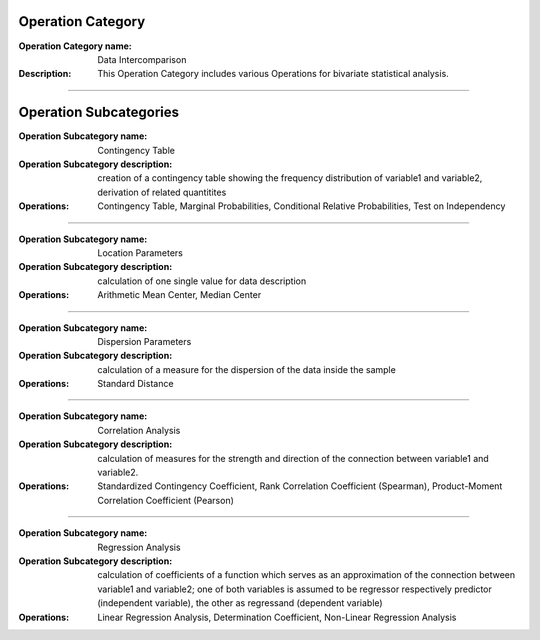 Operation Category
==================

:Operation Category name: Data Intercomparison
:Description: This Operation Category includes various Operations for bivariate statistical analysis. 

--------------------------

Operation Subcategories 
=======================

:Operation Subcategory name: Contingency Table
:Operation Subcategory description: creation of a contingency table showing the frequency distribution of variable1 and variable2, derivation of related quantitites
:Operations: Contingency Table, Marginal Probabilities, Conditional Relative Probabilities, Test on Independency

---------------------------------

:Operation Subcategory name: Location Parameters
:Operation Subcategory description: calculation of one single value for data description
:Operations: Arithmetic Mean Center, Median Center 

---------------------------------

:Operation Subcategory name: Dispersion Parameters
:Operation Subcategory description: calculation of a measure for the dispersion of the data inside the sample 
:Operations: Standard Distance

---------------------------------

:Operation Subcategory name: Correlation Analysis 
:Operation Subcategory description: calculation of measures for the strength and direction of the connection between variable1 and variable2. 
:Operations: Standardized Contingency Coefficient, Rank Correlation Coefficient (Spearman), Product-Moment Correlation Coefficient (Pearson)

---------------------------------

:Operation Subcategory name: Regression Analysis 
:Operation Subcategory description: calculation of coefficients of a function which serves as an approximation of the connection between variable1 and variable2; one of both variables is assumed to be regressor respectively predictor (independent variable), the other as regressand (dependent variable)
:Operations: Linear Regression Analysis, Determination Coefficient, Non-Linear Regression Analysis

